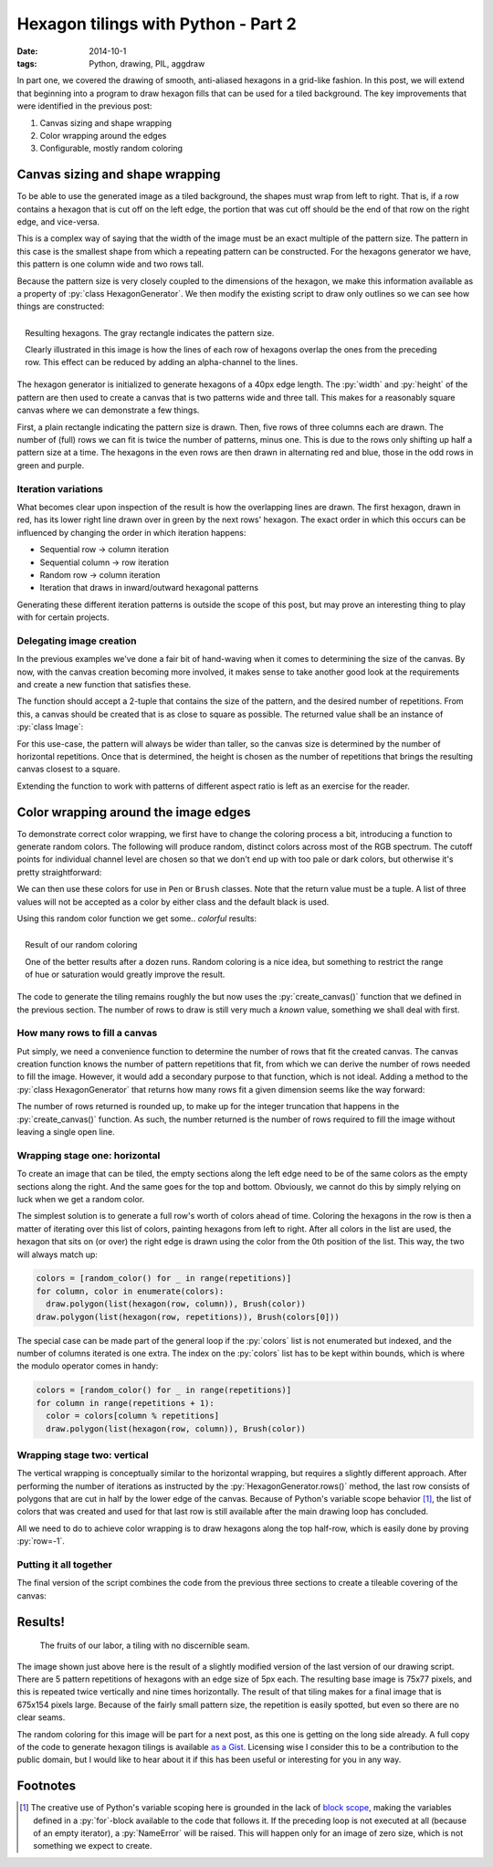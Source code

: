 Hexagon tilings with Python - Part 2
####################################

:date: 2014-10-1
:tags: Python, drawing, PIL, aggdraw

In part one, we covered the drawing of smooth, anti-aliased hexagons in a grid-like fashion. In this post, we will extend that beginning into a program to draw hexagon fills that can be used for a tiled background. The key improvements that were identified in the previous post:

1. Canvas sizing and shape wrapping
2. Color wrapping around the edges
3. Configurable, mostly random coloring

Canvas sizing and shape wrapping
================================

To be able to use the generated image as a tiled background, the shapes must wrap from left to right. That is, if a row contains a hexagon that is cut off on the left edge, the portion that was cut off should be the end of that row on the right edge, and vice-versa.

This is a complex way of saying that the width of the image must be an exact multiple of the pattern size. The pattern in this case is the smallest shape from which a repeating pattern can be constructed. For the hexagons generator we have, this pattern is one column wide and two rows tall.

Because the pattern size is very closely coupled to the dimensions of the hexagon, we make this information available as a property of :py:`class HexagonGenerator`. We then modify the existing script to draw only outlines so we can see how things are constructed:

.. code-block:: python
    :linenos: table

    class HexagonGenerator(object):
      # Rest of class as previously defined
      @property
      def pattern_size(self):
        return self.col_width, self.row_height * 2

    def main():
      hexagon_generator = HexagonGenerator(40)
      width, height = hexagon_generator.pattern_size
      image = Image.new('RGB', (int(width * 2), int(height * 3)), 'white')
      draw = Draw(image)
      draw.rectangle((0, 0, width, height), Brush('black', opacity=64))
      colors = (('red', 'blue'), ('green', 'purple'))
      for row in range(5):
        for column in range(3):
          hexagon = hexagon_generator(row, column)
          color = colors[row % 2][column % 2]
          draw.polygon(list(hexagon), Pen(color, width=3))
      draw.flush()
      image.show()

.. PELICAN_END_SUMMARY

.. figure:: {filename}/images/hexagon-tiling/hexagon_autosized.png
    :align: right
    :alt: A tiled set of 4x3 hexagons, arranged on a automatically sized canvas.

    Resulting hexagons. The gray rectangle indicates the pattern size.

    Clearly illustrated in this image is how the lines of each row of hexagons overlap the ones from the preceding row. This effect can be reduced by adding an alpha-channel to the lines.

The hexagon generator is initialized to generate hexagons of a 40px edge length. The :py:`width` and :py:`height` of the pattern are then used to create a canvas that is two patterns wide and three tall. This makes for a reasonably square canvas where we can demonstrate a few things.

First, a plain rectangle indicating the pattern size is drawn. Then, five rows of three columns each are drawn. The number of (full) rows we can fit is twice the number of patterns, minus one. This is due to the rows only shifting up half a pattern size at a time. The hexagons in the even rows are then drawn in alternating red and blue, those in the odd rows in green and purple.


Iteration variations
--------------------

What becomes clear upon inspection of the result is how the overlapping lines are drawn. The first hexagon, drawn in red, has its lower right line drawn over in green by the next rows' hexagon. The exact order in which this occurs can be influenced by changing the order in which iteration happens:

* Sequential row -> column iteration
* Sequential column -> row iteration
* Random row -> column iteration
* Iteration that draws in inward/outward hexagonal patterns

Generating these different iteration patterns is outside the scope of this post, but may prove an interesting thing to play with for certain projects.


Delegating image creation
-------------------------

In the previous examples we've done a fair bit of hand-waving when it comes to determining the size of the canvas. By now, with the canvas creation becoming more involved, it makes sense to take another good look at the requirements and create a new function that satisfies these.

The function should accept a 2-tuple that contains the size of the pattern, and the desired number of repetitions. From this, a canvas should be created that is as close to square as possible. The returned value shall be an instance of :py:`class Image`:

.. code-block:: python
    :linenos: table

    def create_canvas(pattern_size, repetitions):
      """Returns an Image that fits the given number of pattern repetitions."""
      width, height = pattern_size
      canvas_width = int(repetitions * width)
      canvas_height = int(round(canvas_width / height) * height)
      return Image.new('RGB', (canvas_width, canvas_height), 'white')

For this use-case, the pattern will always be wider than taller, so the canvas size is determined by the number of horizontal repetitions. Once that is determined, the height is chosen as the number of repetitions that brings the resulting canvas closest to a square.

Extending the function to work with patterns of different aspect ratio is left as an exercise for the reader.


Color wrapping around the image edges
=====================================

To demonstrate correct color wrapping, we first have to change the coloring process a bit, introducing a function to generate random colors. The following will produce random, distinct colors across most of the RGB spectrum. The cutoff points for individual channel level are chosen so that we don't end up with too pale or dark colors, but otherwise it's pretty straightforward:

.. code-block:: python
    :linenos: table

    def random_color():
      """Returns a random RGB color from a space of 343 options."""
      levels = range(32, 256, 32)
      return tuple(random.choice(levels) for _ in range(3))

We can then use these colors for use in ``Pen`` or ``Brush`` classes. Note that the return value must be a tuple. A list of three values will not be accepted as a color by either class and the default black is used.

Using this random color function we get some.. *colorful* results:

.. code-block:: python
    :linenos: table

    def main(repetitions=2):
      hexagon = HexagonGenerator(40)
      image = create_canvas(hexagon.pattern_size, repetitions)
      draw = Draw(image)
      for row in range(5):
        for column in range(repetitions):
          draw.polygon(list(hexagon(row, column)), Brush(random_color()))
      draw.flush()
      image.show()
      image.save('hexagon_agg_tile.png')

.. figure:: {filename}/images/hexagon-tiling/hexagon_random_fill.png
    :align: right
    :alt: A tiling of randomly colors hexagons.

    Result of our random coloring

    One of the better results after a dozen runs. Random coloring is a nice idea, but something to restrict the range of hue or saturation would greatly improve the result.

The code to generate the tiling remains roughly the but now uses the :py:`create_canvas()` function that we defined in the previous section. The number of rows to draw is still very much a *known* value, something we shall deal with first.


How many rows to fill a canvas
------------------------------

Put simply, we need a convenience function to determine the number of rows that fit the created canvas. The canvas creation function knows the number of pattern repetitions that fit, from which we can derive the number of rows needed to fill the image. However, it would add a secondary purpose to that function, which is not ideal. Adding a method to the :py:`class HexagonGenerator` that returns how many rows fit a given dimension seems like the way forward:

.. code-block:: python
    :linenos: table

    class HexagonGenerator(object):
      # Rest of class as previously defined
      def rows(self, canvas_height):
        """Returns the number of rows required to fill the canvas height."""
        return int(math.ceil(canvas_height / self.row_height))

The number of rows returned is rounded up, to make up for the integer truncation that happens in the :py:`create_canvas()` function. As such, the number returned is the number of rows required to fill the image without leaving a single open line.


Wrapping stage one: horizontal
------------------------------

To create an image that can be tiled, the empty sections along the left edge need to be of the same colors as the empty sections along the right. And the same goes for the top and bottom. Obviously, we cannot do this by simply relying on luck when we get a random color.

The simplest solution is to generate a full row's worth of colors ahead of time.
Coloring the hexagons in the row is then a matter of iterating over this list of colors, painting hexagons from left to right. After all colors in the list are used, the hexagon that sits on (or over) the right edge is drawn using the color from the 0th position of the list. This way, the two will always match up:

.. code-block:: python

    colors = [random_color() for _ in range(repetitions)]
    for column, color in enumerate(colors):
      draw.polygon(list(hexagon(row, column)), Brush(color))
    draw.polygon(list(hexagon(row, repetitions)), Brush(colors[0]))

The special case can be made part of the general loop if the :py:`colors` list is not enumerated but indexed, and the number of columns iterated is one extra. The index on the :py:`colors` list has to be kept within bounds, which is where the modulo operator comes in handy:

.. code-block:: python

    colors = [random_color() for _ in range(repetitions)]
    for column in range(repetitions + 1):
      color = colors[column % repetitions]
      draw.polygon(list(hexagon(row, column)), Brush(color))


Wrapping stage two: vertical
----------------------------

The vertical wrapping is conceptually similar to the horizontal wrapping, but requires a slightly different approach. After performing the number of iterations as instructed by the :py:`HexagonGenerator.rows()` method, the last row consists of polygons that are cut in half by the lower edge of the canvas. Because of Python's variable scope behavior [#scope]_, the list of colors that was created and used for that last row is still available after the main drawing loop has concluded.

All we need to do to achieve color wrapping is to draw hexagons along the top half-row, which is easily done by proving :py:`row=-1`.


Putting it all together
-----------------------

The final version of the script combines the code from the previous three sections to create a tileable covering of the canvas:

.. code-block:: python
    :linenos: table

    def main(repetitions=2):
      hexagon = HexagonGenerator(40)
      image = create_canvas(hexagon.pattern_size, repetitions)
      draw = Draw(image)
      for row in range(hexagon.rows(image.size[1])):
        colors = [random_color() for _ in range(repetitions)]
        for column in range(repetitions + 1):
          color = colors[column % repetitions]
          draw.polygon(list(hexagon(row, column)), Brush(color))
      for column, color in enumerate(colors):
        draw.polygon(list(hexagon(-1, column)), Brush(color))
      draw.flush()
      image.show()

Results!
========

.. figure:: {filename}/images/hexagon-tiling/hexagons_tile_5x5.png
    :alt: A wrapped tiling of randomly colored hexagons.

    The fruits of our labor, a tiling with no discernible seam.

The image shown just above here is the result of a slightly modified version of the last version of our drawing script. There are 5 pattern repetitions of hexagons with an edge size of 5px each. The resulting base image is 75x77 pixels, and this is repeated twice vertically and nine times horizontally. The result of that tiling makes for a final image that is 675x154 pixels large. Because of the fairly small pattern size, the repetition is easily spotted, but even so there are no clear seams.

The random coloring for this image will be part for a next post, as this one is getting on the long side already. A full copy of the code to generate hexagon tilings is available `as a Gist`__. Licensing wise I consider this to be a contribution to the public domain, but I would like to hear about it if this has been useful or interesting for you in any way.

__ `hexagon gist`_

Footnotes
=========

.. [#scope] The creative use of Python's variable scoping here is grounded in the lack of `block scope`_, making the variables defined in a :py:`for`-block available to the code that follows it. If  the preceding loop is not executed at all (because of an empty iterator), a :py:`NameError` will be raised. This will happen only for an image of zero size, which is not something we expect to create.

.. _block scope: http://en.wikipedia.org/wiki/Scope_(computer_science)#Block_scope
.. _hexagon gist: https://gist.github.com/edelooff/2fd76fa7980bb10427cd
